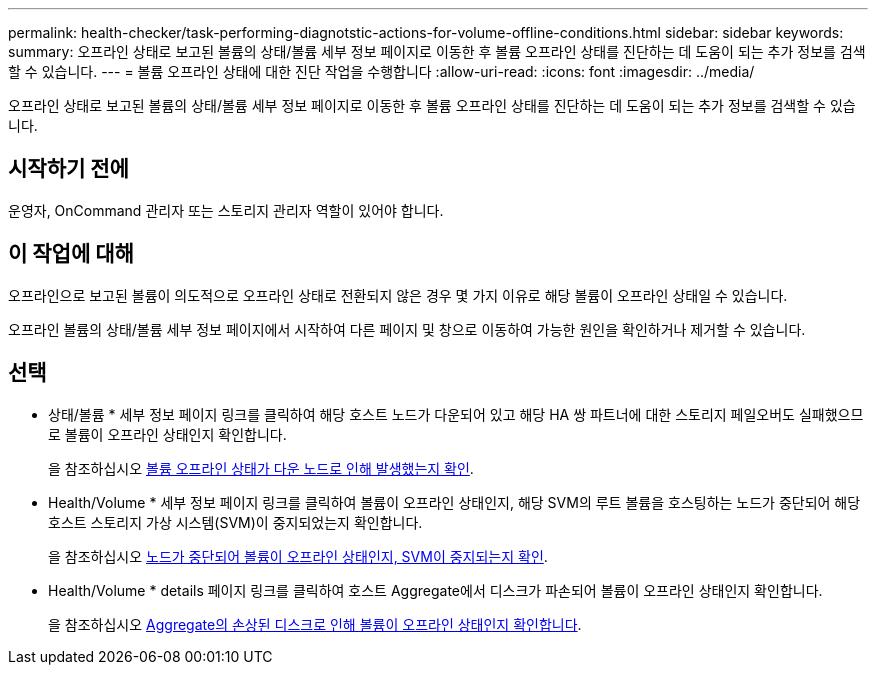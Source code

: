 ---
permalink: health-checker/task-performing-diagnotstic-actions-for-volume-offline-conditions.html 
sidebar: sidebar 
keywords:  
summary: 오프라인 상태로 보고된 볼륨의 상태/볼륨 세부 정보 페이지로 이동한 후 볼륨 오프라인 상태를 진단하는 데 도움이 되는 추가 정보를 검색할 수 있습니다. 
---
= 볼륨 오프라인 상태에 대한 진단 작업을 수행합니다
:allow-uri-read: 
:icons: font
:imagesdir: ../media/


[role="lead"]
오프라인 상태로 보고된 볼륨의 상태/볼륨 세부 정보 페이지로 이동한 후 볼륨 오프라인 상태를 진단하는 데 도움이 되는 추가 정보를 검색할 수 있습니다.



== 시작하기 전에

운영자, OnCommand 관리자 또는 스토리지 관리자 역할이 있어야 합니다.



== 이 작업에 대해

오프라인으로 보고된 볼륨이 의도적으로 오프라인 상태로 전환되지 않은 경우 몇 가지 이유로 해당 볼륨이 오프라인 상태일 수 있습니다.

오프라인 볼륨의 상태/볼륨 세부 정보 페이지에서 시작하여 다른 페이지 및 창으로 이동하여 가능한 원인을 확인하거나 제거할 수 있습니다.



== 선택

* 상태/볼륨 * 세부 정보 페이지 링크를 클릭하여 해당 호스트 노드가 다운되어 있고 해당 HA 쌍 파트너에 대한 스토리지 페일오버도 실패했으므로 볼륨이 오프라인 상태인지 확인합니다.
+
을 참조하십시오 xref:task-determining-if-a-volume-offline-condition-is-caused-by-a-down-cluster-node.adoc[볼륨 오프라인 상태가 다운 노드로 인해 발생했는지 확인].

* Health/Volume * 세부 정보 페이지 링크를 클릭하여 볼륨이 오프라인 상태인지, 해당 SVM의 루트 볼륨을 호스팅하는 노드가 중단되어 해당 호스트 스토리지 가상 시스템(SVM)이 중지되었는지 확인합니다.
+
을 참조하십시오 xref:task-determining-if-a-volume-is-offline-and-its-svm-is-stopped-because-a-cluster-node-is-down.adoc[노드가 중단되어 볼륨이 오프라인 상태인지, SVM이 중지되는지 확인].

* Health/Volume * details 페이지 링크를 클릭하여 호스트 Aggregate에서 디스크가 파손되어 볼륨이 오프라인 상태인지 확인합니다.
+
을 참조하십시오 xref:task-determining-if-a-volume-is-offline-because-of-broken-disks-in-an-aggregate.adoc[Aggregate의 손상된 디스크로 인해 볼륨이 오프라인 상태인지 확인합니다].



